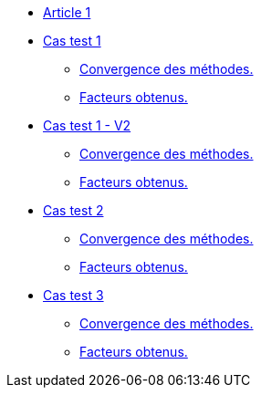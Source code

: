 :stem: latexmath

* xref:main_page.adoc[Article 1]

* xref:testcase1/testcase1.adoc[Cas test 1]
** xref:testcase1/cvg.adoc[Convergence des méthodes.]
** xref:testcase1/gains.adoc[Facteurs obtenus.]

* xref:testcase1_v2/testcase1_v2.adoc[Cas test 1 - V2]
** xref:testcase1_v2/cvg.adoc[Convergence des méthodes.]
** xref:testcase1_v2/gains.adoc[Facteurs obtenus.]

* xref:testcase2/testcase2.adoc[Cas test 2]
** xref:testcase2/cvg.adoc[Convergence des méthodes.]
** xref:testcase2/gains.adoc[Facteurs obtenus.]

* xref:testcase3/testcase3.adoc[Cas test 3]
** xref:testcase3/cvg.adoc[Convergence des méthodes.]
** xref:testcase3/gains.adoc[Facteurs obtenus.]